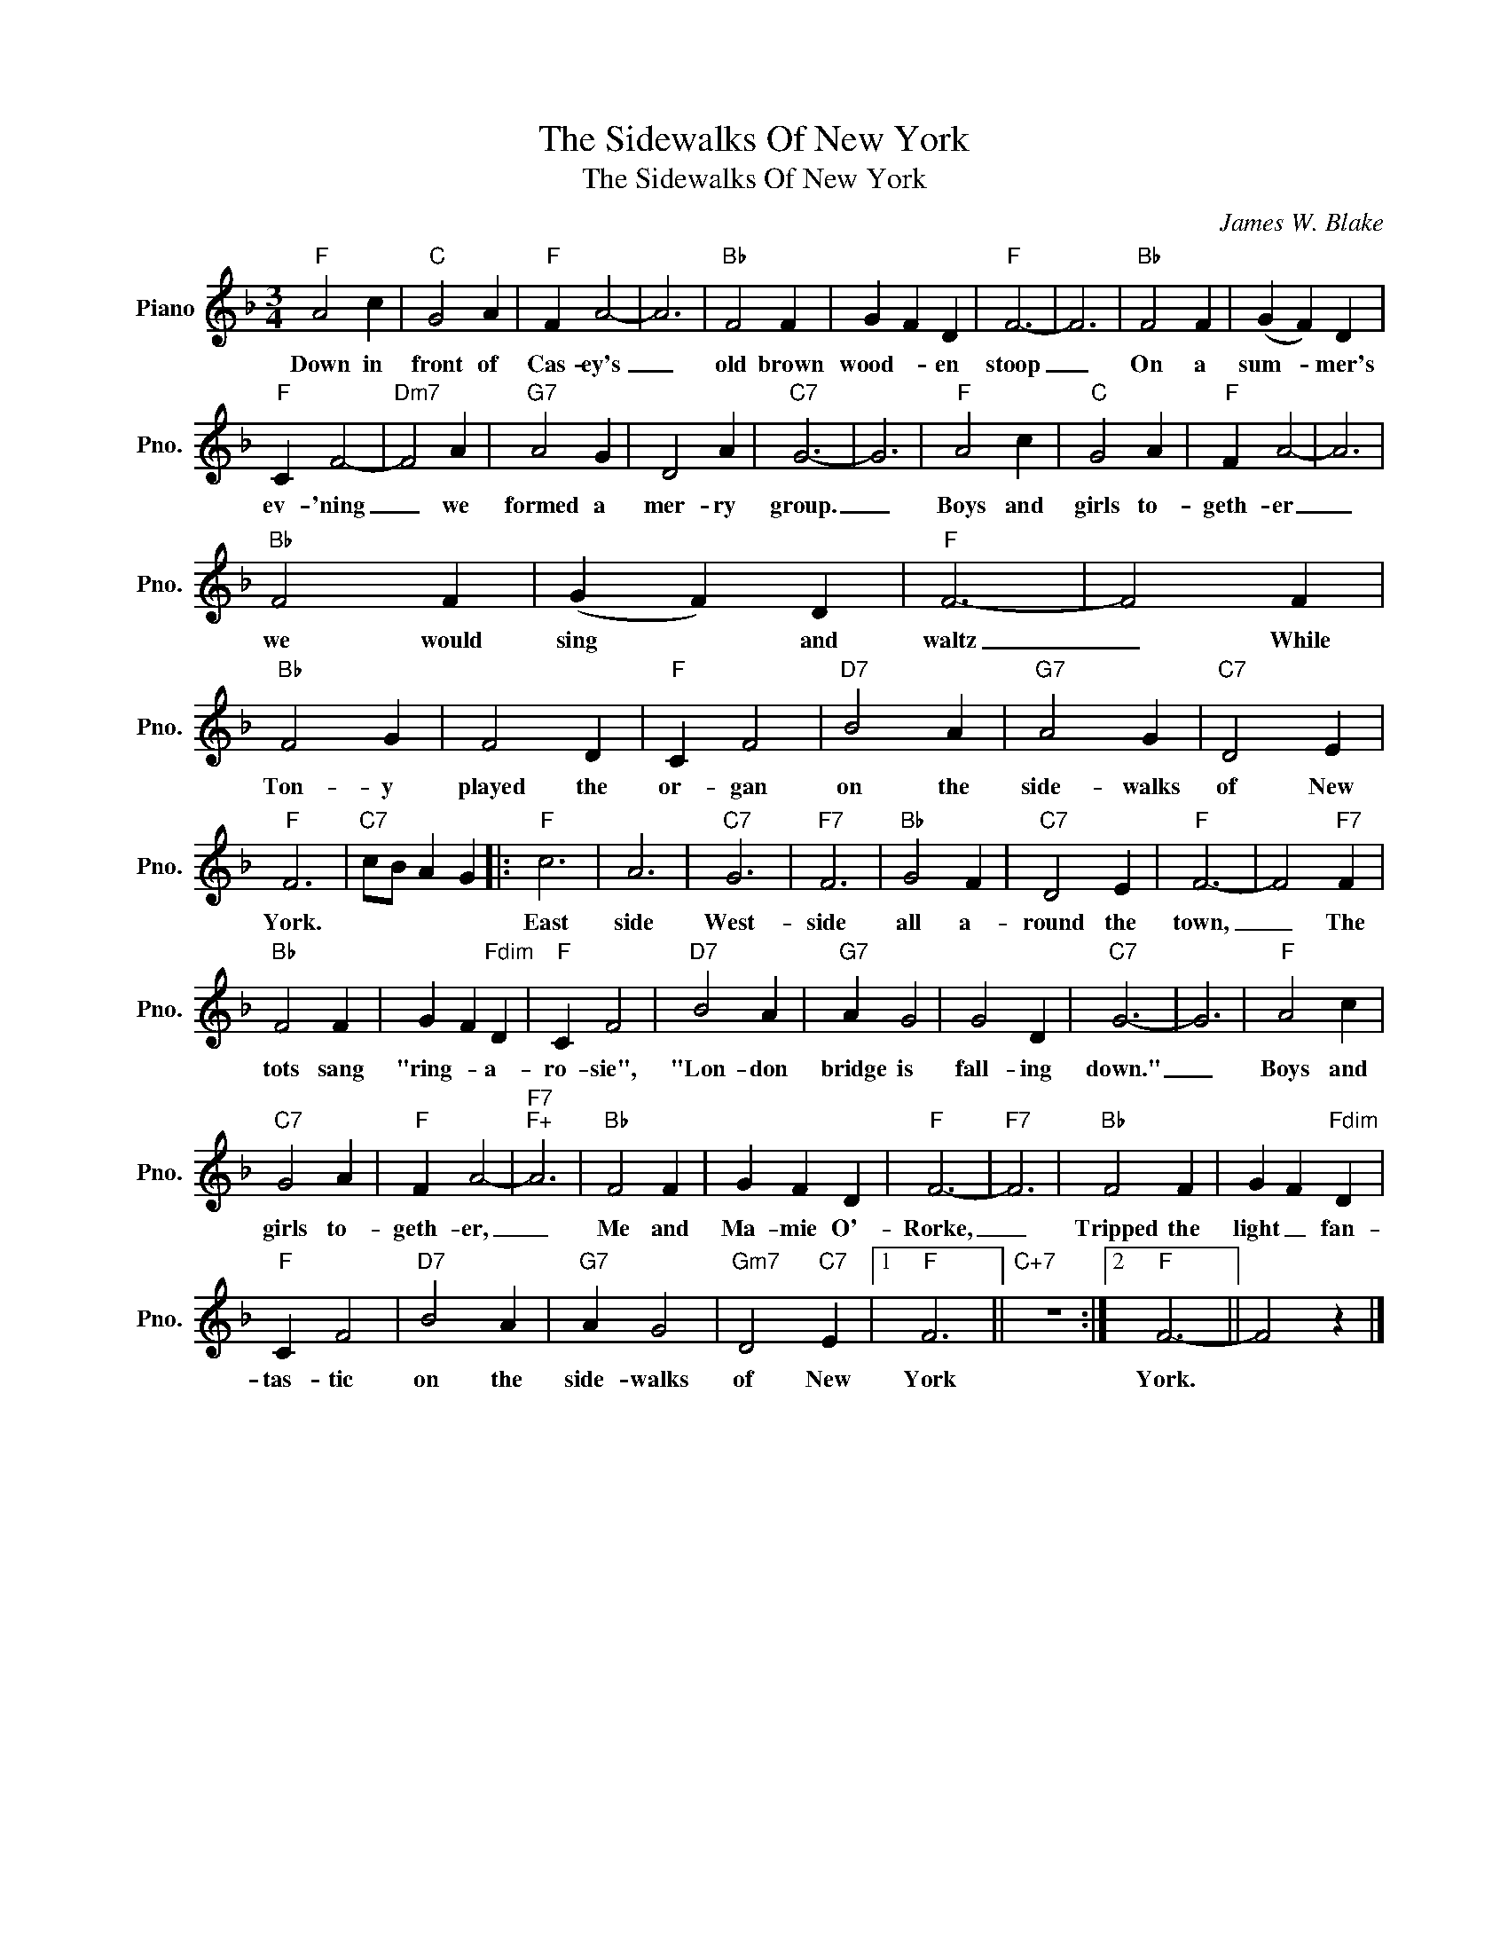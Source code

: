 X:1
T:The Sidewalks Of New York
T:The Sidewalks Of New York
C:James W. Blake
Z:All Rights Reserved
L:1/4
M:3/4
K:F
V:1 treble nm="Piano" snm="Pno."
%%MIDI program 0
V:1
"F" A2 c |"C" G2 A |"F" F A2- | A3 |"Bb" F2 F | G F D |"F" F3- | F3 |"Bb" F2 F | (G F) D | %10
w: Down in|front of|Cas- ey's|_|old brown|wood- * en|stoop|_|On a|sum- * mer's|
"F" C F2- |"Dm7" F2 A |"G7" A2 G | D2 A |"C7" G3- | G3 |"F" A2 c |"C" G2 A |"F" F A2- | A3 | %20
w: ev- 'ning|_ we|formed a|mer- ry|group.|_|Boys and|girls to-|geth- er|_|
"Bb" F2 F | (G F) D |"F" F3- | F2 F |"Bb" F2 G | F2 D |"F" C F2 |"D7" B2 A |"G7" A2 G |"C7" D2 E | %30
w: we would|sing * and|waltz|_ While|Ton- y|played the|or- gan|on the|side- walks|of New|
"F" F3 |"C7" c/B/ A G |:"F" c3 | A3 |"C7" G3 |"F7" F3 |"Bb" G2 F |"C7" D2 E |"F" F3- | F2"F7" F | %40
w: York.||East|side|West-|side|all a-|round the|town,|_ The|
"Bb" F2 F | G F"Fdim" D |"F" C F2 |"D7" B2 A |"G7" A G2 | G2 D |"C7" G3- | G3 |"F" A2 c | %49
w: tots sang|"ring- * a-|ro- sie",|"Lon- don|bridge is|fall- ing|down."|_|Boys and|
"C7" G2 A |"F" F A2- |"F7""F+" A3 |"Bb" F2 F | G F D |"F" F3- |"F7" F3 |"Bb" F2 F | G F"Fdim" D | %58
w: girls to-|geth- er,|_|Me and|Ma- mie O'-|Rorke,|_|Tripped the|light _ fan-|
"F" C F2 |"D7" B2 A |"G7" A G2 |"Gm7" D2"C7" E |1"F" F3 ||"C+7" z3 :|2"F" F3- || F2 z |] %66
w: tas- tic|on the|side- walks|of New|York||York.||

